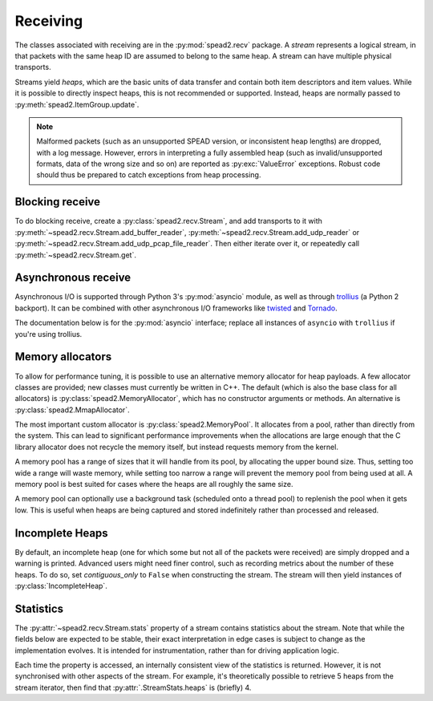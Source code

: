 Receiving
---------
The classes associated with receiving are in the :py:mod:`spead2.recv`
package. A *stream* represents a logical stream, in that packets with
the same heap ID are assumed to belong to the same heap. A stream can have
multiple physical transports.

Streams yield *heaps*, which are the basic units of data transfer and contain
both item descriptors and item values. While it is possible to directly
inspect heaps, this is not recommended or supported. Instead, heaps are
normally passed to :py:meth:`spead2.ItemGroup.update`.

.. py:class:: spead2.recv.Heap

   .. py:attribute:: cnt

      Heap identifier (read-only)

   .. py:attribute:: flavour

      SPEAD flavour used to encode the heap (see :ref:`py-flavour`)

   .. py:function:: is_start_of_stream()

      Returns true if the packet contains a stream start control item.

   .. py:function:: is_end_of_stream()

      Returns true if the packet contains a stream stop control item.

.. note:: Malformed packets (such as an unsupported SPEAD version, or
  inconsistent heap lengths) are dropped, with a log message. However,
  errors in interpreting a fully assembled heap (such as invalid/unsupported
  formats, data of the wrong size and so on) are reported as
  :py:exc:`ValueError` exceptions. Robust code should thus be prepared to
  catch exceptions from heap processing.

Blocking receive
^^^^^^^^^^^^^^^^
To do blocking receive, create a :py:class:`spead2.recv.Stream`, and add
transports to it with :py:meth:`~spead2.recv.Stream.add_buffer_reader`,
:py:meth:`~spead2.recv.Stream.add_udp_reader` or
:py:meth:`~spead2.recv.Stream.add_udp_pcap_file_reader`. Then either iterate over
it, or repeatedly call :py:meth:`~spead2.recv.Stream.get`.

.. py:class:: spead2.recv.Stream(thread_pool, bug_compat=0, max_heaps=4, ring_heaps=4, contiguous_only=True, incomplete_keep_payload_ranges=False)

   :param thread_pool: Thread pool handling the I/O
   :type thread_pool: :py:class:`spead2.ThreadPool`
   :param int bug_compat: Bug compatibility flags (see :ref:`py-flavour`)
   :param int max_heaps: The number of partial heaps that can be live at one
     time. This affects how intermingled heaps can be (due to out-of-order
     packet delivery) before heaps get dropped.
   :param int ring_heaps: The capacity of the ring buffer between the network
     threads and the consumer. Increasing this may reduce lock contention at
     the cost of more memory usage.
   :param bool contiguous_only: If set to ``False``, incomplete heaps will be
     included in the stream as instances of :py:class:`.IncompleteHeap`. By default
     they are discarded and a warning is printed.
   :param bool incomplete_keep_payload_ranges: If set to ``True``, it is
     possible to retrieve information about which parts of the payload arrived
     in incomplete heaps, using :py:meth:`.IncompleteHeap.payload_ranges`.
   :raises ValueError: if `max_heaps` is zero.

   .. py:method:: set_memory_allocator(allocator)

      Set or change the memory allocator for a stream. See
      :ref:`py-memory-allocators` for details.

      :param allocator: New memory allocator
      :type allocator: :py:class:`spead2.MemoryAllocator`

   .. py:method:: set_memcpy(id)

      Set the method used to copy data from the network to the heap. The
      default is :py:const:`MEMCPY_STD`. This can be changed to
      :py:const:`MEMCPY_NONTEMPORAL`, which writes to the destination with a
      non-temporal cache hint (if SSE2 is enabled at compile time). This can
      improve performance with large heaps if the data is not going to be used
      immediately, by reducing cache pollution. Be careful when benchmarking:
      receiving heaps will generally appear faster, but it can slow down
      subsequent processing of the heap because it will not be cached.

      :param id: Identifier for the copy function
      :type id: {:py:const:`MEMCPY_STD`, :py:const:`MEMCPY_NONTEMPORAL`}

   .. py:method:: add_buffer_reader(buffer)

      Feed data from an object implementing the buffer protocol.

   .. py:method:: add_udp_reader(port, max_size=DEFAULT_UDP_MAX_SIZE, buffer_size=DEFAULT_UDP_BUFFER_SIZE, bind_hostname='', socket=None)

      Feed data from a UDP port.

      :param int port: UDP port number
      :param int max_size: Largest packet size that will be accepted.
      :param int buffer_size: Kernel socket buffer size. If this is 0, the OS
        default is used. If a buffer this large cannot be allocated, a warning
        will be logged, but there will not be an error.
      :param str bind_hostname: If specified, the socket will be bound to the
        first IP address found by resolving the given hostname. If this is a
        multicast group, then it will also subscribe to this multicast group.
      :param socket.socket socket: If specified, this socket is used rather
        than a new one. The socket must be open but unbound. The caller must
        not use this socket any further, although it is not necessary to keep
        it alive. This is mainly useful for fine-tuning socket options such
        as multicast subscriptions.

   .. py:method:: add_udp_reader(multicast_group, port, max_size=DEFAULT_UDP_MAX_SIZE, buffer_size=DEFAULT_UDP_BUFFER_SIZE, interface_address)

      Feed data from a UDP port with multicast (IPv4 only).

      :param str multicast_group: Hostname/IP address of the multicast group to subscribe to
      :param int port: UDP port number
      :param int max_size: Largest packet size that will be accepted.
      :param int buffer_size: Kernel socket buffer size. If this is 0, the OS
        default is used. If a buffer this large cannot be allocated, a warning
        will be logged, but there will not be an error.
      :param str interface_address: Hostname/IP address of the interface which
        will be subscribed, or the empty string to let the OS decide.

   .. py:method:: add_udp_reader(multicast_group, port, max_size=DEFAULT_UDP_MAX_SIZE, buffer_size=DEFAULT_UDP_BUFFER_SIZE, interface_index)

      Feed data from a UDP port with multicast (IPv6 only).

      :param str multicast_group: Hostname/IP address of the multicast group to subscribe to
      :param int port: UDP port number
      :param int max_size: Largest packet size that will be accepted.
      :param int buffer_size: Kernel socket buffer size. If this is 0, the OS
        default is used. If a buffer this large cannot be allocated, a warning
        will be logged, but there will not be an error.
      :param str interface_index: Index of the interface which will be
        subscribed, or 0 to let the OS decide.

   .. py:method:: add_udp_pcap_file_reader(filename)

      Feed data from a pcap file (for example, captured with :program:`tcpdump`
      or :ref:`mcdump`). This is only available if libpcap development files
      were found at compile time.

   .. py:method:: add_inproc_reader(queue)

      Feed data from an in-process queue. Refer to :doc:`py-inproc` for details.

   .. py:method:: get()

      Returns the next heap, blocking if necessary. If the stream has been
      stopped, either by calling :py:meth:`stop` or by receiving a stream
      control packet, it raises :py:exc:`spead2.Stopped`. However, heap that
      were already queued when the stream was stopped are returned first.

      A stream can also be iterated over to yield all heaps.

   .. py:method:: get_nowait()

      Like :py:meth:`get`, but if there is no heap available it raises
      :py:exc:`spead2.Empty`.

   .. py:method:: stop()

      Shut down the stream and close all associated sockets. It is not
      possible to restart a stream once it has been stopped; instead, create a
      new stream.

   .. py:attribute:: fd

      The read end of a pipe to which a byte is written when a heap is
      received. **Do not read from this pipe.** It is used for integration
      with asynchronous I/O frameworks (see below).

   .. py:attribute:: stats

      Statistics_ about the stream.

   .. py:attribute:: stop_on_stop_item

      By default, a heap containing a stream control stop item will terminate
      the stream (and that heap is discarded). In some cases it is useful to
      keep the stream object alive and ready to receive a following stream.
      Setting this attribute to ``False`` will disable this special
      treatment. Such heaps can then be detected with
      :meth:`~spead2.recv.Heap.is_end_of_stream`.

Asynchronous receive
^^^^^^^^^^^^^^^^^^^^
Asynchronous I/O is supported through Python 3's :py:mod:`asyncio` module, as
well as through trollius_ (a Python 2 backport). It can be combined with other
asynchronous I/O frameworks like twisted_ and Tornado_.

The documentation below is for the :py:mod:`asyncio` interface; replace all
instances of ``asyncio`` with ``trollius`` if you're using trollius.

.. py:class:: spead2.recv.asyncio.Stream(\*args, \*\*kwargs, loop=None)

   See :py:class:`spead2.recv.Stream` (the base class) for other constructor
   arguments.

   :param loop: Default Trollius event loop for async operations. If not
     specified, uses the default Trollius event loop. Do not call
     `get_nowait` from the base class.

   .. py:method:: get(loop=None)

      Coroutine that yields the next heap, or raises :py:exc:`spead2.Stopped`
      once the stream has been stopped and there is no more data. It is safe
      to have multiple in-flight calls, which will be satisfied in the order
      they were made.

      :param loop: asyncio event loop to use, overriding constructor.

.. _trollius: http://trollius.readthedocs.io/
.. _twisted: https://twistedmatrix.com/trac/
.. _tornado: http://www.tornadoweb.org/en/stable/

.. _py-memory-allocators:

Memory allocators
^^^^^^^^^^^^^^^^^
To allow for performance tuning, it is possible to use an alternative memory
allocator for heap payloads. A few allocator classes are provided; new classes
must currently be written in C++. The default (which is also the base class
for all allocators) is :py:class:`spead2.MemoryAllocator`, which has no
constructor arguments or methods. An alternative is
:py:class:`spead2.MmapAllocator`.

.. py:class:: spead2.MmapAllocator(flags=0)

    An allocator using :manpage:`mmap(2)`. This may be slightly faster for large
    allocations, and allows setting custom mmap flags. This is mainly intended
    for use with the C++ API, but is exposed to Python as well.

    :param int flags:
        Extra flags to pass to :manpage:`mmap(2)`. Finding the numeric values
        for OS-specific flags is left as a problem for the user.

The most important custom allocator is :py:class:`spead2.MemoryPool`. It allocates
from a pool, rather than directly from the system. This can lead to
significant performance improvements when the allocations are large enough
that the C library allocator does not recycle the memory itself, but instead
requests memory from the kernel.

A memory pool has a range of sizes that it will handle from its pool, by
allocating the upper bound size. Thus, setting too wide a range will waste
memory, while setting too narrow a range will prevent the memory pool from
being used at all. A memory pool is best suited for cases where the heaps are
all roughly the same size.

A memory pool can optionally use a background task (scheduled onto a thread
pool) to replenish the pool when it gets low. This is useful when heaps are
being captured and stored indefinitely rather than processed and released.

.. py:class:: spead2.MemoryPool(thread_pool, lower, upper, max_free, initial, low_water, allocator=None)

   Constructor. One can omit `thread_pool` and `low_water` to skip the
   background refilling.

   :param ThreadPool thread_pool: thread pool used for
     refilling the memory pool
   :param int lower: Minimum allocation size to handle with the pool
   :param int upper: Size of allocations to make
   :param int max_free: Maximum number of allocations held in the pool
   :param int initial: Number of allocations to put in the free pool
     initially.
   :param int low_water: When fewer than this many buffers remain, the
     background task will be started and allocate new memory until `initial`
     buffers are available.
   :param MemoryAllocator allocator: Underlying memory allocator

   .. py:attribute:: warn_on_empty

      Whether to issue a warning if the memory pool becomes empty and needs to
      allocate new memory on request. It defaults to true.

.. Statistics:

Incomplete Heaps
^^^^^^^^^^^^^^^^
By default, an incomplete heap (one for which some but not all of the packets
were received) are simply dropped and a warning is printed. Advanced users
might need finer control, such as recording metrics about the number of these
heaps. To do so, set `contiguous_only` to ``False`` when constructing the
stream. The stream will then yield instances of :py:class:`IncompleteHeap`.

.. py:class:: spead2.recv.IncompleteHeap

   .. py:attribute:: cnt

      Heap identifier (read-only)

   .. py:attribute:: flavour

      SPEAD flavour used to encode the heap (see :ref:`py-flavour`)

   .. py:attribute:: heap_length

      The expected number of bytes of payload (-1 if unknown)

   .. py:attribute:: received_length

      The number of bytes of payload that were actually received

   .. py:attribute:: payload_ranges

      A list of pairs of heap offsets. Each pair is a range of bytes that was
      received. This is only non-empty if `incomplete_keep_payload_ranges` was
      passed to the stream constructor; otherwise the information is dropped
      to save memory.

   .. py:function:: is_start_of_stream()

      Returns true if the packet contains a stream start control item.

   .. py:function:: is_end_of_stream()

      Returns true if the packet contains a stream stop control item.


Statistics
^^^^^^^^^^
The :py:attr:`~spead2.recv.Stream.stats` property of a stream contains
statistics about the stream. Note that while the fields below are expected to
be stable, their exact interpretation in edge cases is subject to change as the
implementation evolves. It is intended for instrumentation, rather than for
driving application logic.

Each time the property is accessed, an internally consistent view of the
statistics is returned. However, it is not synchronised with other aspects of
the stream. For example, it's theoretically possible to retrieve 5 heaps from
the stream iterator, then find that :py:attr:`.StreamStats.heaps` is (briefly)
4.

.. py:class:: spead2.recv.StreamStats

   .. py:attribute:: heaps

   Total number of heaps put into the stream. This includes incomplete heaps,
   and complete heaps that were received but did not make it into the
   ringbuffer before :py:meth:`~spead2.recv.Stream.stop` was called. It
   excludes the heap that contained the stop item.

   .. py:attribute:: incomplete_heaps_evicted

   Number of incomplete heaps that were evicted from the buffer to make room
   for new data.

   .. py:attribute:: incomplete_heaps_flushed

   Number of incomplete heaps that were still in the buffer when the stream
   stopped.

   .. py:attribute:: packets

   Total number of packets received, including the one containing the stop
   item.

   .. py:attribute:: worker_blocked

   Number of times a worker thread was blocked because the ringbuffer was full.
   If this is non-zero, it indicates that the stream is not being read fast
   enough, or that the `ring_heaps` constructor parameter needs to be
   increased to buffer sudden bursts.

   .. py:attribute:: max_batch

   Maximum number of packets received as a unit. This is only applicable to
   readers that support fetching a batch of packets from the source.
